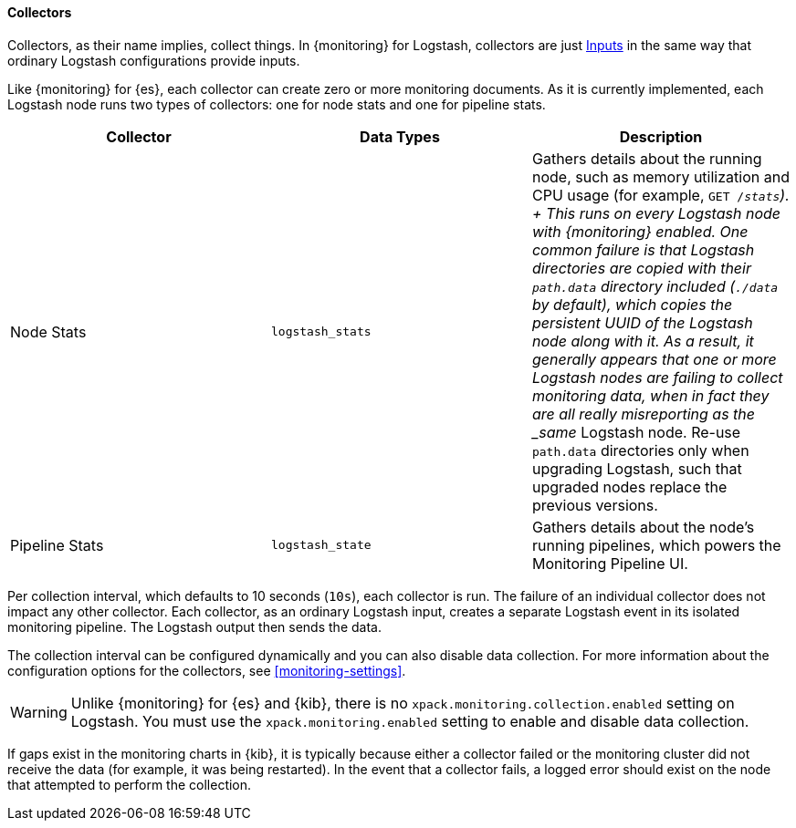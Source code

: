 [role="xpack"]
[[logstash-monitoring-collectors]]
==== Collectors

Collectors, as their name implies, collect things. In {monitoring} for Logstash, 
collectors are just <<pipeline,Inputs>> in the same way that ordinary Logstash 
configurations provide inputs.

Like {monitoring} for {es}, each collector can create zero or more monitoring 
documents. As it is currently implemented, each Logstash node runs two types of 
collectors: one for node stats and one for pipeline stats.

[options="header"]
|=======================
| Collector       | Data Types | Description
| Node Stats      | `logstash_stats`
| Gathers details about the running node, such as memory utilization and CPU
usage (for example, `GET /_stats`).
+
This runs on every Logstash node with {monitoring} enabled. One common
failure is that Logstash directories are copied with their `path.data` directory
included (`./data` by default), which copies the persistent UUID of the Logstash
node along with it. As a result, it generally appears that one or more Logstash
nodes are failing to collect monitoring data, when in fact they are all really
misreporting as the _same_ Logstash node. Re-use `path.data` directories only 
when upgrading Logstash, such that upgraded nodes replace the previous versions.
| Pipeline Stats | `logstash_state`
| Gathers details about the node's running pipelines, which powers the 
Monitoring Pipeline UI.
|=======================

Per collection interval, which defaults to 10 seconds (`10s`), each collector is
run. The failure of an individual collector does not impact any other collector. 
Each collector, as an ordinary Logstash input, creates a separate Logstash event 
in its isolated monitoring pipeline. The Logstash output then sends the data.

The collection interval can be configured dynamically and you can also disable 
data collection. For more information about the configuration options for the 
collectors, see <<monitoring-settings>>.

WARNING: Unlike {monitoring} for {es} and {kib}, there is no 
`xpack.monitoring.collection.enabled` setting on Logstash. You must use the 
`xpack.monitoring.enabled` setting to enable and disable data collection. 

If gaps exist in the monitoring charts in {kib}, it is typically because either 
a collector failed or the monitoring cluster did not receive the data (for 
example, it was being restarted). In the event that a collector fails, a logged 
error should exist on the node that attempted to perform the collection.
